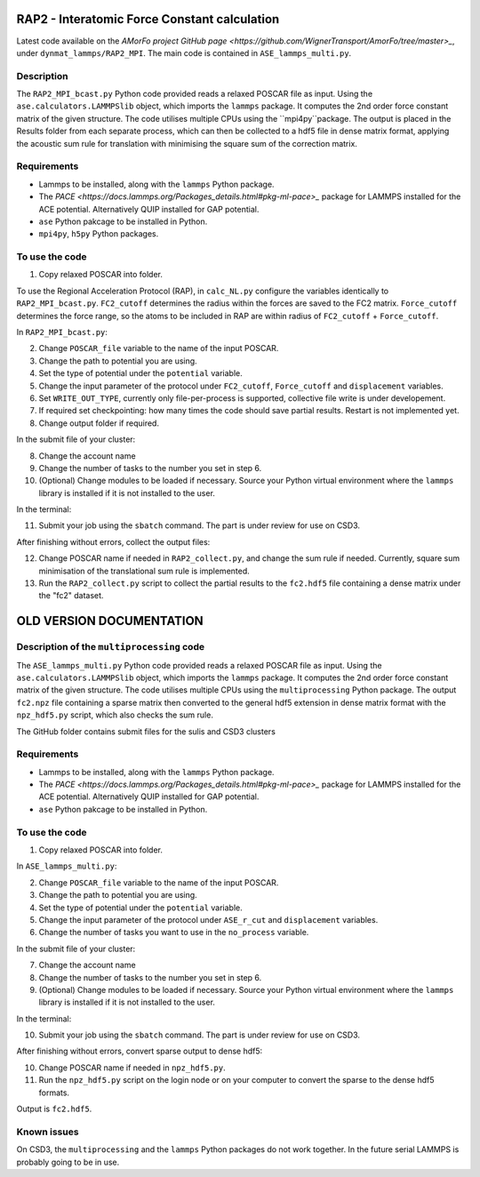RAP2 - Interatomic Force Constant calculation
=============================================

Latest code available on the `AMorFo project GitHub page <https://github.com/WignerTransport/AmorFo/tree/master>_`, under ``dynmat_lammps/RAP2_MPI``.
The main code is contained in ``ASE_lammps_multi.py``.

Description
------------

The ``RAP2_MPI_bcast.py`` Python code provided reads a relaxed POSCAR file as input. Using the ``ase.calculators.LAMMPSlib`` object, which imports the ``lammps`` package. It computes the 2nd order force constant matrix of the given structure. The code utilises multiple CPUs using the ``mpi4py``package. The output is placed in the Results folder from each separate process, which can then be collected to a hdf5 file in dense matrix format, applying the acoustic sum rule for translation with minimising the square sum of the correction matrix.

Requirements
--------------

* Lammps to be installed, along with the ``lammps`` Python package.
* The `PACE <https://docs.lammps.org/Packages_details.html#pkg-ml-pace>_` package for LAMMPS installed for the ACE potential. Alternatively QUIP installed for GAP potential.
* ``ase`` Python pakcage to be installed in Python.
* ``mpi4py``, ``h5py`` Python packages.

To use the code
----------------------

1. Copy relaxed POSCAR into folder.

To use the Regional Acceleration Protocol (RAP), in ``calc_NL.py`` configure the variables identically to ``RAP2_MPI_bcast.py``. ``FC2_cutoff`` determines the radius within the forces are saved to the FC2 matrix. ``Force_cutoff`` determines the force range, so the atoms to be included in RAP are within radius of ``FC2_cutoff`` + ``Force_cutoff``.

In ``RAP2_MPI_bcast.py``\:
 
2. Change ``POSCAR_file`` variable to the name of the input POSCAR.
3. Change the path to potential you are using.
4. Set the type of potential under the ``potential`` variable.
5. Change the input parameter of the protocol under ``FC2_cutoff``, ``Force_cutoff`` and ``displacement`` variables.
6. Set ``WRITE_OUT_TYPE``, currently only file-per-process is supported, collective file write is under developement.
7. If required set checkpointing: how many times the code should save partial results. Restart is not implemented yet.
8. Change output folder if required.

In the submit file of your cluster:

8. Change the account name
9. Change the number of tasks to the number you set in step 6.
10. (Optional) Change modules to be loaded if necessary. Source your Python virtual environment where the ``lammps`` library is installed if it is not installed to the user.

In the terminal:

11. Submit your job using the ``sbatch`` command. The part is under review for use on CSD3.

After finishing without errors, collect the output files:

12. Change POSCAR name if needed in ``RAP2_collect.py``, and change the sum rule if needed. Currently, square sum minimisation of the translational sum rule is implemented.
13. Run the ``RAP2_collect.py`` script to collect the partial results to the ``fc2.hdf5`` file containing a dense matrix under the "fc2" dataset.

OLD VERSION DOCUMENTATION
==========================

Description of the ``multiprocessing`` code
------------------------------------------

The ``ASE_lammps_multi.py`` Python code provided reads a relaxed POSCAR file as input. Using the ``ase.calculators.LAMMPSlib`` object, which imports the ``lammps`` package. It computes the 2nd order force constant matrix of the given structure. The code utilises multiple CPUs using the ``multiprocessing`` Python package. The output ``fc2.npz`` file containing a sparse matrix then converted to the general hdf5 extension in dense matrix format with the ``npz_hdf5.py`` script, which also checks the sum rule.

The GitHub folder contains submit files for the sulis and CSD3 clusters

Requirements
--------------

* Lammps to be installed, along with the ``lammps`` Python package.
* The `PACE <https://docs.lammps.org/Packages_details.html#pkg-ml-pace>_` package for LAMMPS installed for the ACE potential. Alternatively QUIP installed for GAP potential.
* ``ase`` Python pakcage to be installed in Python.

To use the code
----------------------

1. Copy relaxed POSCAR into folder.

In ``ASE_lammps_multi.py``\:
 
2. Change ``POSCAR_file`` variable to the name of the input POSCAR.
3. Change the path to potential you are using.
4. Set the type of potential under the ``potential`` variable.
5. Change the input parameter of the protocol under ``ASE_r_cut`` and ``displacement`` variables.
6. Change the number of tasks you want to use in the ``no_process`` variable.

In the submit file of your cluster:

7. Change the account name
8. Change the number of tasks to the number you set in step 6.
9. (Optional) Change modules to be loaded if necessary. Source your Python virtual environment where the ``lammps`` library is installed if it is not installed to the user.

In the terminal:

10. Submit your job using the ``sbatch`` command. The part is under review for use on CSD3.

After finishing without errors, convert sparse output to dense hdf5:

10. Change POSCAR name if needed in ``npz_hdf5.py``.
11. Run the ``npz_hdf5.py`` script on the login node or on your computer to convert the sparse to the dense hdf5 formats.

Output is ``fc2.hdf5``.

Known issues
-------------

On CSD3, the ``multiprocessing`` and the ``lammps`` Python packages do not work together. In the future serial LAMMPS is probably going to be in use.


